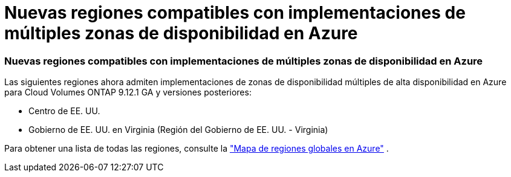 = Nuevas regiones compatibles con implementaciones de múltiples zonas de disponibilidad en Azure
:allow-uri-read: 




=== Nuevas regiones compatibles con implementaciones de múltiples zonas de disponibilidad en Azure

Las siguientes regiones ahora admiten implementaciones de zonas de disponibilidad múltiples de alta disponibilidad en Azure para Cloud Volumes ONTAP 9.12.1 GA y versiones posteriores:

* Centro de EE. UU.
* Gobierno de EE. UU. en Virginia (Región del Gobierno de EE. UU. - Virginia)


Para obtener una lista de todas las regiones, consulte la https://bluexp.netapp.com/cloud-volumes-global-regions["Mapa de regiones globales en Azure"^] .
